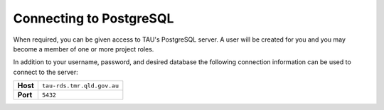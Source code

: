 Connecting to PostgreSQL
------------------------
When required, you can be given access to TAU's PostgreSQL server. A user will be created for you and you may become a member of one or more project roles.

In addition to your username, password, and desired database the following connection information can be used to connect to the server:

======== =======================================================================================
**Host** ``tau-rds.tmr.qld.gov.au``
**Port** ``5432``
======== =======================================================================================
